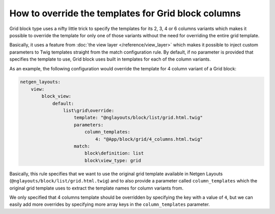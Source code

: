 How to override the templates for Grid block columns
====================================================

Grid block type uses a nifty little trick to specify the templates for its 2, 3,
4 or 6 columns variants which makes it possible to override the template for
only one of those variants without the need for overriding the entire grid
template.

Basically, it uses a feature from :doc:`the view layer </reference/view_layer>`
which makes it possible to inject custom parameters to Twig templates straight
from the match configuration rule. By default, if no parameter is provided that
specifies the template to use, Grid block uses built in templates for each of
the column variants.

As an example, the following configuration would override the template for 4
column variant of a Grid block:

.. code-block:: yaml

    netgen_layouts:
        view:
            block_view:
                default:
                    list\grid\override:
                        template: "@nglayouts/block/list/grid.html.twig"
                        parameters:
                            column_templates:
                                4: "@App/block/grid/4_columns.html.twig"
                        match:
                            block\definition: list
                            block\view_type: grid

Basically, this rule specifies that we want to use the original grid template
available in Netgen Layouts (``@nglayouts/block/list/grid.html.twig``) and to
also provide a parameter called ``column_templates`` which the original grid
template uses to extract the template names for column variants from.

We only specified that 4 columns template should be overridden by specifying the
key with a value of ``4``, but we can easily add more overrides by specifying
more array keys in the ``column_templates`` parameter.
